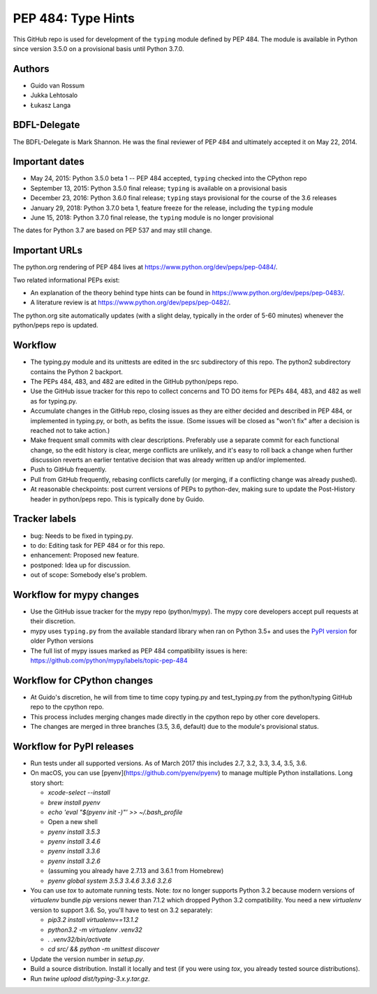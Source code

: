 ===================
PEP 484: Type Hints
===================

This GitHub repo is used for development of the ``typing`` module
defined by PEP 484.  The module is available in Python since version
3.5.0 on a provisional basis until Python 3.7.0.

Authors
-------

* Guido van Rossum

* Jukka Lehtosalo

* Łukasz Langa

BDFL-Delegate
-------------

The BDFL-Delegate is Mark Shannon.  He was the final reviewer of PEP 484
and ultimately accepted it on May 22, 2014.

Important dates
---------------

* May 24, 2015: Python 3.5.0 beta 1 -- PEP 484 accepted, ``typing``
  checked into the CPython repo

* September 13, 2015: Python 3.5.0 final release; ``typing`` is
  available on a provisional basis

* December 23, 2016: Python 3.6.0 final release; ``typing`` stays
  provisional for the course of the 3.6 releases

* January 29, 2018: Python 3.7.0 beta 1, feature freeze for the release,
  including the ``typing`` module

* June 15, 2018: Python 3.7.0 final release, the ``typing`` module is no
  longer provisional

The dates for Python 3.7 are based on PEP 537 and may still change.

Important URLs
--------------

The python.org rendering of PEP 484 lives at
https://www.python.org/dev/peps/pep-0484/.

Two related informational PEPs exist:

* An explanation of the theory behind type hints can be found in
  https://www.python.org/dev/peps/pep-0483/.

* A literature review is at https://www.python.org/dev/peps/pep-0482/.

The python.org site automatically updates (with a slight delay,
typically in the order of 5-60 minutes) whenever the python/peps repo is
updated.

Workflow
--------

* The typing.py module and its unittests are edited in the src
  subdirectory of this repo. The python2 subdirectory contains the
  Python 2 backport.

* The PEPs 484, 483, and 482 are edited in the GitHub python/peps repo.

* Use the GitHub issue tracker for this repo to collect concerns and
  TO DO items for PEPs 484, 483, and 482 as well as for typing.py.

* Accumulate changes in the GitHub repo, closing issues as they are
  either decided and described in PEP 484, or implemented in
  typing.py, or both, as befits the issue.  (Some issues will be
  closed as "won't fix" after a decision is reached not to take
  action.)

* Make frequent small commits with clear descriptions. Preferably use
  a separate commit for each functional change, so the edit history is
  clear, merge conflicts are unlikely, and it's easy to roll back a
  change when further discussion reverts an earlier tentative decision
  that was already written up and/or implemented.

* Push to GitHub frequently.

* Pull from GitHub frequently, rebasing conflicts carefully (or
  merging, if a conflicting change was already pushed).

* At reasonable checkpoints: post current versions of PEPs
  to python-dev, making sure to update the
  Post-History header in python/peps repo. This is typically done by Guido.

Tracker labels
--------------

* bug: Needs to be fixed in typing.py.

* to do: Editing task for PEP 484 or for this repo.

* enhancement: Proposed new feature.

* postponed: Idea up for discussion.

* out of scope: Somebody else's problem.

Workflow for mypy changes
-------------------------

* Use the GitHub issue tracker for the mypy repo (python/mypy). The mypy
  core developers accept pull requests at their discretion.

* mypy uses ``typing.py`` from the available standard library when ran
  on Python 3.5+ and uses the `PyPI version
  <https://pypi.python.org/pypi/typing>`_ for older Python versions

* The full list of mypy issues marked as PEP 484 compatibility issues is
  here: https://github.com/python/mypy/labels/topic-pep-484

Workflow for CPython changes
----------------------------

* At Guido's discretion, he will from time to time copy typing.py and
  test_typing.py from the python/typing GitHub repo to the cpython repo.

* This process includes merging changes made directly in the cpython
  repo by other core developers.

* The changes are merged in three branches (3.5, 3.6, default) due to
  the module's provisional status.

Workflow for PyPI releases
--------------------------

* Run tests under all supported versions. As of March 2017 this includes
  2.7, 3.2, 3.3, 3.4, 3.5, 3.6.

* On macOS, you can use [pyenv](https://github.com/pyenv/pyenv) to manage
  multiple Python installations. Long story short:

  * `xcode-select --install`
  * `brew install pyenv`
  * `echo 'eval "$(pyenv init -)"' >> ~/.bash_profile`
  * Open a new shell
  * `pyenv install 3.5.3`
  * `pyenv install 3.4.6`
  * `pyenv install 3.3.6`
  * `pyenv install 3.2.6`
  * (assuming you already have 2.7.13 and 3.6.1 from Homebrew)
  * `pyenv global system 3.5.3 3.4.6 3.3.6 3.2.6`

* You can use `tox` to automate running tests. Note: `tox` no longer
  supports Python 3.2 because modern versions of `virtualenv` bundle
  `pip` versions newer than 7.1.2  which dropped Python 3.2
  compatibility. You need a new `virtualenv` version to support 3.6.
  So, you'll have to test on 3.2 separately:

  * `pip3.2 install virtualenv==13.1.2`
  * `python3.2 -m virtualenv .venv32`
  * `. .venv32/bin/activate`
  * `cd src/ && python -m unittest discover`

* Update the version number in `setup.py`.

* Build a source distribution. Install it locally and test (if you
  were using `tox`, you already tested source distributions).

* Run `twine upload dist/typing-3.x.y.tar.gz`.

